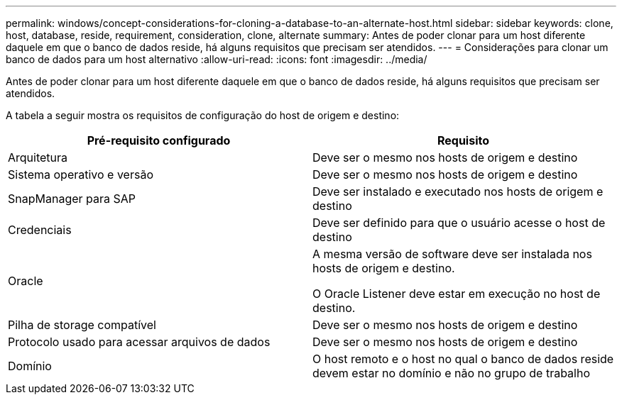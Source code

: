 ---
permalink: windows/concept-considerations-for-cloning-a-database-to-an-alternate-host.html 
sidebar: sidebar 
keywords: clone, host, database, reside, requirement, consideration, clone, alternate 
summary: Antes de poder clonar para um host diferente daquele em que o banco de dados reside, há alguns requisitos que precisam ser atendidos. 
---
= Considerações para clonar um banco de dados para um host alternativo
:allow-uri-read: 
:icons: font
:imagesdir: ../media/


[role="lead"]
Antes de poder clonar para um host diferente daquele em que o banco de dados reside, há alguns requisitos que precisam ser atendidos.

A tabela a seguir mostra os requisitos de configuração do host de origem e destino:

|===
| Pré-requisito configurado | Requisito 


 a| 
Arquitetura
 a| 
Deve ser o mesmo nos hosts de origem e destino



 a| 
Sistema operativo e versão
 a| 
Deve ser o mesmo nos hosts de origem e destino



 a| 
SnapManager para SAP
 a| 
Deve ser instalado e executado nos hosts de origem e destino



 a| 
Credenciais
 a| 
Deve ser definido para que o usuário acesse o host de destino



 a| 
Oracle
 a| 
A mesma versão de software deve ser instalada nos hosts de origem e destino.

O Oracle Listener deve estar em execução no host de destino.



 a| 
Pilha de storage compatível
 a| 
Deve ser o mesmo nos hosts de origem e destino



 a| 
Protocolo usado para acessar arquivos de dados
 a| 
Deve ser o mesmo nos hosts de origem e destino



 a| 
Domínio
 a| 
O host remoto e o host no qual o banco de dados reside devem estar no domínio e não no grupo de trabalho

|===